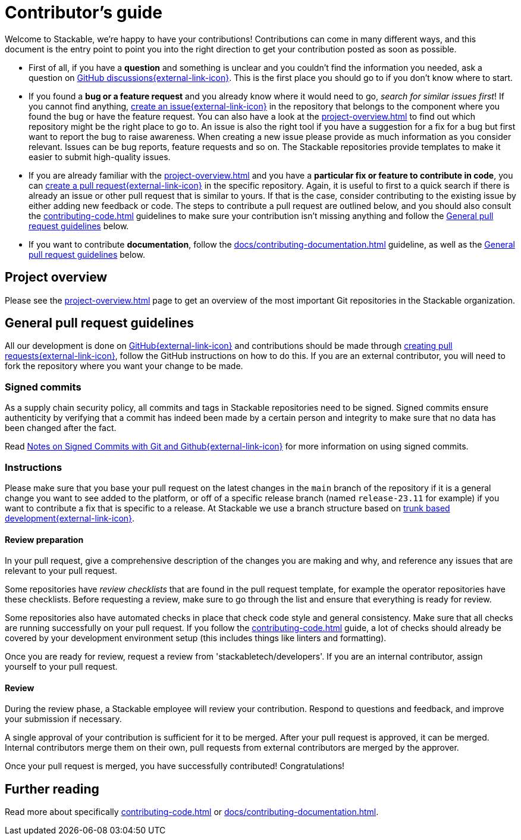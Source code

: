 = Contributor's guide

:gh-pr: https://docs.github.com/en/pull-requests/collaborating-with-pull-requests/proposing-changes-to-your-work-with-pull-requests/creating-a-pull-request
:gh-create-issue: https://docs.github.com/en/issues/tracking-your-work-with-issues/creating-an-issue

Welcome to Stackable, we're happy to have your contributions!
Contributions can come in many different ways, and this document is the entry point to point you into the right direction to get your contribution posted as soon as possible.

* First of all, if you have a **question** and something is unclear and you couldn't find the information you needed, ask a question on https://github.com/orgs/stackabletech/discussions[GitHub discussions{external-link-icon}^].
  This is the first place you should go to if you don't know where to start.
* If you found a **bug or a feature request** and you already know where it would need to go, _search for similar issues first_!
  If you cannot find anything, {gh-create-issue}[create an issue{external-link-icon}^] in the repository that belongs to the component where you found the bug or have the feature request.
  You can also have a look at the xref:project-overview.adoc[] to find out which repository might be the right place to go to.
  An issue is also the right tool if you have a suggestion for a fix for a bug but first want to report the bug to raise awareness.
  When creating a new issue please provide as much information as you consider relevant.
  Issues can be bug reports, feature requests and so on.
  The Stackable repositories provide templates to make it easier to submit high-quality issues.
* If you are already familiar with the xref:project-overview.adoc[] and you have a **particular fix or feature to contribute in code**, you can {gh-pr}[create a pull request{external-link-icon}^] in the specific repository.
  Again, it is useful to first to a quick search if there is already an issue or other pull request that is similar to yours.
  If that is the case, consider contributing to the existing issue by either adding new feedback or code.
  The steps to contribute a pull request are outlined below, and you should also consult the xref:contributing-code.adoc[] guidelines to make sure your contribution isn't missing anything and follow the <<contributing-workflow>> below.
* If you want to contribute **documentation**, follow the xref:docs/contributing-documentation.adoc[] guideline, as well as the <<contributing-workflow>> below.

== Project overview

Please see the xref:project-overview.adoc[] page to get an overview of the most important Git repositories in the Stackable organization.

[[contributing-workflow]]
== General pull request guidelines

All our development is done on https://github.com/stackabletech[GitHub{external-link-icon}^] and contributions should be made through {gh-pr}[creating pull requests{external-link-icon}^],
follow the GitHub instructions on how to do this.
If you are an external contributor, you will need to fork the repository where you want your change to be made.

=== Signed commits

As a supply chain security policy, all commits and tags in Stackable repositories need to be signed.
Signed commits ensure authenticity by verifying that a commit has indeed been made by a certain person and integrity to make sure that no data has been changed after the fact.

Read https://stackable.tech/en/notes-on-signed-commits-with-git-and-github/[Notes on Signed Commits with Git and Github{external-link-icon}^] for more information on using signed commits.

=== Instructions

Please make sure that you base your pull request on the latest changes in the `main` branch of the repository if it is a general change you want to see added to the platform, or off of a specific release branch (named `release-23.11` for example) if you want to contribute a fix that is specific to a release.
At Stackable we use a branch structure based on https://trunkbaseddevelopment.com/[trunk based development{external-link-icon}^].

==== Review preparation

In your pull request, give a comprehensive description of the changes you are making and why, and reference any issues that are relevant to your pull request.

Some repositories have _review checklists_ that are found in the pull request template, for example the operator repositories have these checklists.
Before requesting a review, make sure to go through the list and ensure that everything is ready for review.

Some repositories also have automated checks in place that check code style and general consistency.
Make sure that all checks are running successfully on your pull request.
If you follow the xref:contributing-code.adoc[] guide, a lot of checks should already be covered by your development environment setup (this includes things like linters and formatting).

Once you are ready for review, request a review from 'stackabletech/developers'.
If you are an internal contributor, assign yourself to your pull request.

==== Review

During the review phase, a Stackable employee will review your contribution.
Respond to questions and feedback, and improve your submission if necessary.

A single approval of your contribution is sufficient for it to be merged.
After your pull request is approved, it can be merged.
Internal contributors merge them on their own, pull requests from external contributors are merged by the approver.

Once your pull request is merged, you have successfully contributed!
Congratulations!

== Further reading

Read more about specifically xref:contributing-code.adoc[] or xref:docs/contributing-documentation.adoc[].
